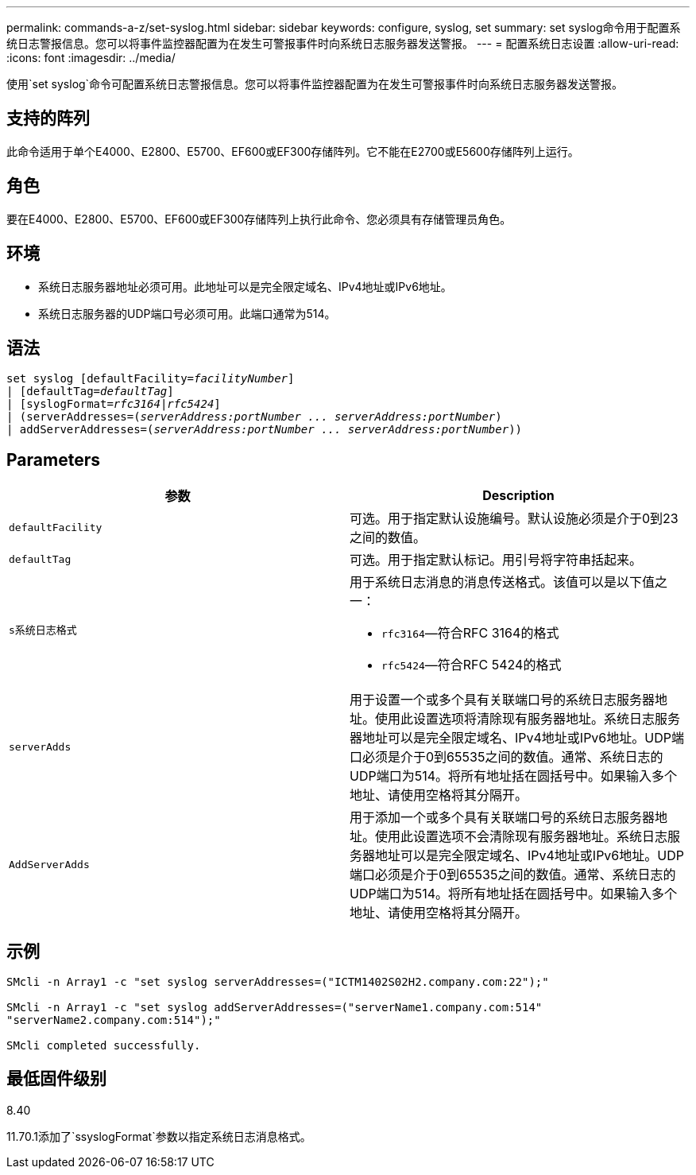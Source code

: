 ---
permalink: commands-a-z/set-syslog.html 
sidebar: sidebar 
keywords: configure, syslog, set 
summary: set syslog命令用于配置系统日志警报信息。您可以将事件监控器配置为在发生可警报事件时向系统日志服务器发送警报。 
---
= 配置系统日志设置
:allow-uri-read: 
:icons: font
:imagesdir: ../media/


[role="lead"]
使用`set syslog`命令可配置系统日志警报信息。您可以将事件监控器配置为在发生可警报事件时向系统日志服务器发送警报。



== 支持的阵列

此命令适用于单个E4000、E2800、E5700、EF600或EF300存储阵列。它不能在E2700或E5600存储阵列上运行。



== 角色

要在E4000、E2800、E5700、EF600或EF300存储阵列上执行此命令、您必须具有存储管理员角色。



== 环境

* 系统日志服务器地址必须可用。此地址可以是完全限定域名、IPv4地址或IPv6地址。
* 系统日志服务器的UDP端口号必须可用。此端口通常为514。




== 语法

[source, cli, subs="+macros"]
----
set syslog [defaultFacility=pass:quotes[_facilityNumber_]]
| [defaultTag=pass:quotes[_defaultTag_]]
| [syslogFormat=pass:quotes[_rfc3164_|_rfc5424_]]
| (serverAddresses=pass:quotes[(_serverAddress:portNumber ... serverAddress:portNumber_)]
| addServerAddresses=pass:quotes[(_serverAddress:portNumber ... serverAddress:portNumber_))]
----


== Parameters

[cols="2*"]
|===
| 参数 | Description 


 a| 
`defaultFacility`
 a| 
可选。用于指定默认设施编号。默认设施必须是介于0到23之间的数值。



 a| 
`defaultTag`
 a| 
可选。用于指定默认标记。用引号将字符串括起来。



 a| 
`s系统日志格式`
 a| 
用于系统日志消息的消息传送格式。该值可以是以下值之一：

* `rfc3164`—符合RFC 3164的格式
* `rfc5424`—符合RFC 5424的格式




 a| 
`serverAdds`
 a| 
用于设置一个或多个具有关联端口号的系统日志服务器地址。使用此设置选项将清除现有服务器地址。系统日志服务器地址可以是完全限定域名、IPv4地址或IPv6地址。UDP端口必须是介于0到65535之间的数值。通常、系统日志的UDP端口为514。将所有地址括在圆括号中。如果输入多个地址、请使用空格将其分隔开。



 a| 
`AddServerAdds`
 a| 
用于添加一个或多个具有关联端口号的系统日志服务器地址。使用此设置选项不会清除现有服务器地址。系统日志服务器地址可以是完全限定域名、IPv4地址或IPv6地址。UDP端口必须是介于0到65535之间的数值。通常、系统日志的UDP端口为514。将所有地址括在圆括号中。如果输入多个地址、请使用空格将其分隔开。

|===


== 示例

[listing]
----

SMcli -n Array1 -c "set syslog serverAddresses=("ICTM1402S02H2.company.com:22");"

SMcli -n Array1 -c "set syslog addServerAddresses=("serverName1.company.com:514"
"serverName2.company.com:514");"

SMcli completed successfully.
----


== 最低固件级别

8.40

11.70.1添加了`ssyslogFormat`参数以指定系统日志消息格式。
